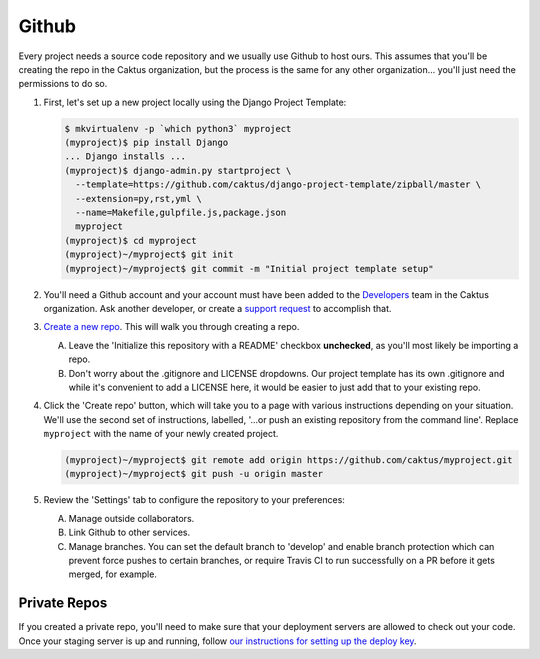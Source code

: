 Github
======

Every project needs a source code repository and we usually use Github to host ours. This assumes
that you'll be creating the repo in the Caktus organization, but the process is the same for any
other organization... you'll just need the permissions to do so.

#. First, let's set up a new project locally using the Django Project Template:

   .. code-block:: bash

      $ mkvirtualenv -p `which python3` myproject
      (myproject)$ pip install Django
      ... Django installs ...
      (myproject)$ django-admin.py startproject \
        --template=https://github.com/caktus/django-project-template/zipball/master \
        --extension=py,rst,yml \
        --name=Makefile,gulpfile.js,package.json
        myproject
      (myproject)$ cd myproject
      (myproject)~/myproject$ git init
      (myproject)~/myproject$ git commit -m "Initial project template setup"

#. You'll need a Github account and your account must have been added to the `Developers
   <https://github.com/orgs/caktus/teams/developers>`_ team in the Caktus organization. Ask another
   developer, or create a `support request
   <https://caktus.atlassian.net/servicedesk/customer/portal/3>`_ to accomplish that.

#. `Create a new repo <https://github.com/organizations/caktus/repositories/new>`_. This will walk
   you through creating a repo.

   A. Leave the 'Initialize this repository with a README' checkbox **unchecked**, as you'll most likely
      be importing a repo.

   #. Don't worry about the .gitignore and LICENSE dropdowns. Our project template has its own
      .gitignore and while it's convenient to add a LICENSE here, it would be easier to just add
      that to your existing repo.

#. Click the 'Create repo' button, which will take you to a page with various instructions depending
   on your situation. We'll use the second set of instructions, labelled, '...or push an existing
   repository from the command line'. Replace ``myproject`` with the name of your newly created
   project.

   .. code-block:: bash

      (myproject)~/myproject$ git remote add origin https://github.com/caktus/myproject.git
      (myproject)~/myproject$ git push -u origin master

#. Review the 'Settings' tab to configure the repository to your preferences:

   A. Manage outside collaborators.
   #. Link Github to other services.
   #. Manage branches. You can set the default branch to 'develop' and enable branch protection
      which can prevent force pushes to certain branches, or require Travis CI to run successfully
      on a PR before it gets merged, for example.

Private Repos
-------------

If you created a private repo, you'll need to make sure that your deployment servers are allowed to
check out your code. Once your staging server is up and running, follow `our instructions for
setting up the deploy key
<https://github.com/caktus/django-project-template/blob/master/docs/provisioning.rst#github-deploy-keys>`_.
